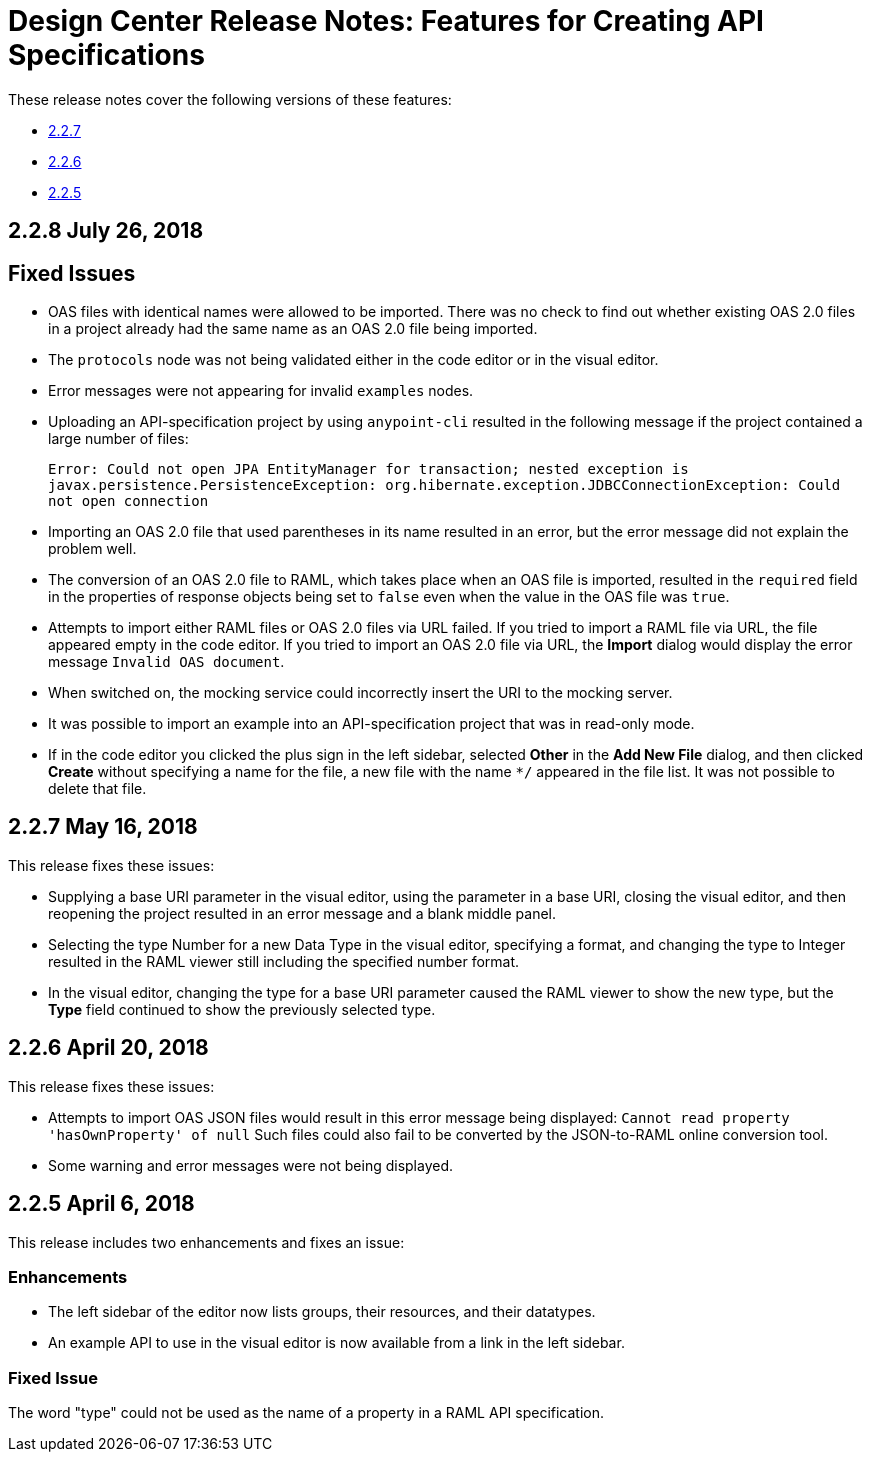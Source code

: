 = Design Center Release Notes: Features for Creating API Specifications

These release notes cover the following versions of these features:

* link:/release-notes/design-center-release-notes-api_specs#2-2-7-may-16-2018[2.2.7]
* link:/release-notes/design-center-release-notes-api_specs#2-2-6-april-20-2018[2.2.6]
* link:/release-notes/design-center-release-notes-api_specs#2-2-5-april-6-2018[2.2.5]

== 2.2.8 July 26, 2018


== Fixed Issues

* OAS files with identical names were allowed to be imported. There was no check to find out whether existing OAS 2.0 files in a project already had the same name as an OAS 2.0 file being imported.
* The `protocols` node was not being validated either in the code editor or in the visual editor.
* Error messages were not appearing for invalid `examples` nodes.
* Uploading an API-specification project by using `anypoint-cli` resulted in the following message if the project contained a large number of files:
+
`Error: Could not open JPA EntityManager for transaction; nested exception is javax.persistence.PersistenceException: org.hibernate.exception.JDBCConnectionException: Could not open connection`
* Importing an OAS 2.0 file that used parentheses in its name resulted in an error, but the error message did not explain the problem well.
* The conversion of an OAS 2.0 file to RAML, which takes place when an OAS file is imported, resulted in the `required` field in the properties of response objects being set to `false` even when the value in the OAS file was `true`.
* Attempts to import either RAML files or OAS 2.0 files via URL failed. If you tried to import a RAML file via URL, the file appeared empty in the code editor. If you tried to import an OAS 2.0 file via URL, the *Import* dialog would display the error message `Invalid OAS document`.
* When switched on, the mocking service could incorrectly insert the URI to the mocking server.
* It was possible to import an example into an API-specification project that was in read-only mode.
* If in the code editor you clicked the plus sign in the left sidebar, selected *Other* in the *Add New File* dialog, and then clicked *Create* without specifying a name for the file, a new file with the name `*/` appeared in the file list. It was not possible to delete that file.


== 2.2.7 May 16, 2018

This release fixes these issues:

* Supplying a base URI parameter in the visual editor, using the parameter in a base URI, closing the visual editor, and then reopening the project resulted in an error message and a blank middle panel.
* Selecting the type Number for a new Data Type in the visual editor, specifying a format, and changing the type to Integer resulted in the RAML viewer still including the specified number format.
* In the visual editor, changing the type for a base URI parameter caused the RAML viewer to show the new type, but the *Type* field continued to show the previously selected type.


== 2.2.6 April 20, 2018

This release fixes these issues:

* Attempts to import OAS JSON files would result in this error message being displayed: `Cannot read property 'hasOwnProperty' of null`  Such files could also fail to be converted by the JSON-to-RAML online conversion tool.
* Some warning and error messages were not being displayed.


== 2.2.5 April 6, 2018

This release includes two enhancements and fixes an issue:

=== Enhancements

* The left sidebar of the editor now lists groups, their resources, and their datatypes.
* An example API to use in the visual editor is now available from a link in the left sidebar.

=== Fixed Issue

The word "type" could not be used as the name of a property in a RAML API specification.
